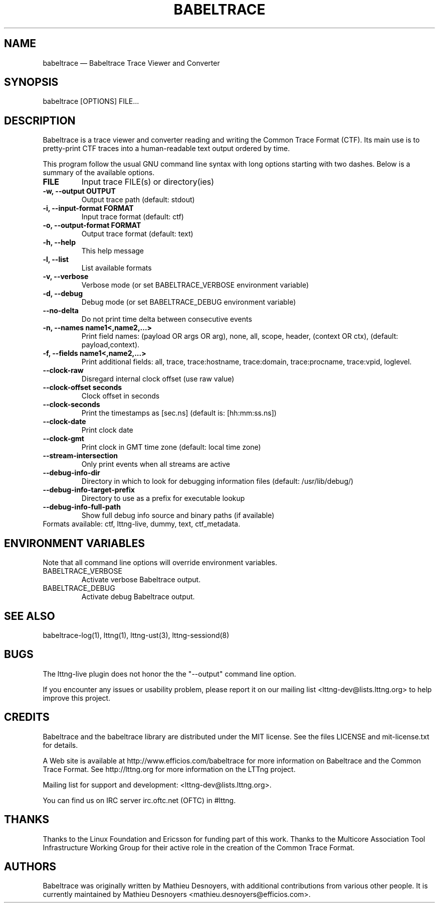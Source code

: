.TH "BABELTRACE" "1" "February 6, 2012" "" ""

.SH "NAME"
babeltrace \(em Babeltrace Trace Viewer and Converter

.SH "SYNOPSIS"

.PP
.nf
babeltrace [OPTIONS] FILE...
.fi
.SH "DESCRIPTION"

.PP
Babeltrace is a trace viewer and converter reading and writing the
Common Trace Format (CTF). Its main use is to pretty-print CTF traces
into a human-readable text output ordered by time.

.PP
This program follow the usual GNU command line syntax with long options
starting with two dashes. Below is a summary of the available options.
.PP

.TP
.BR "FILE"
Input trace FILE(s) or directory(ies)
.TP
.BR "-w, --output OUTPUT"
Output trace path (default: stdout)
.TP
.BR "-i, --input-format FORMAT"
Input trace format (default: ctf)
.TP
.BR "-o, --output-format FORMAT"
Output trace format (default: text)
.TP
.BR "-h, --help"
This help message
.TP
.BR "-l, --list"
List available formats
.TP
.BR "-v, --verbose"
Verbose mode (or set BABELTRACE_VERBOSE environment variable)
.TP
.BR "-d, --debug"
Debug mode (or set BABELTRACE_DEBUG environment variable)
.TP
.BR "--no-delta"
Do not print time delta between consecutive events
.TP
.BR "-n, --names name1<,name2,...>"
Print field names: (payload OR args OR arg), none, all, scope, header,
(context OR ctx), (default: payload,context).
.TP
.BR "-f, --fields name1<,name2,...>"
Print additional fields: all, trace, trace:hostname, trace:domain,
trace:procname, trace:vpid, loglevel.
.TP
.BR "--clock-raw"
Disregard internal clock offset (use raw value)
.TP
.BR "--clock-offset seconds"
Clock offset in seconds
.TP
.BR "--clock-seconds"
Print the timestamps as [sec.ns] (default is: [hh:mm:ss.ns])
.TP
.BR "--clock-date"
Print clock date
.TP
.BR "--clock-gmt"
Print clock in GMT time zone (default: local time zone)
.TP
.BR "--stream-intersection"
Only print events when all streams are active
.TP
.BR "--debug-info-dir"
Directory in which to look for debugging information files (default: /usr/lib/debug/)
.TP
.BR "--debug-info-target-prefix"
Directory to use as a prefix for executable lookup
.TP
.BR "--debug-info-full-path"
Show full debug info source and binary paths (if available)
.TP

.fi
Formats available: ctf, lttng-live, dummy, text, ctf_metadata.

.SH "ENVIRONMENT VARIABLES"

.PP
Note that all command line options will override environment variables.
.PP

.PP
.IP "BABELTRACE_VERBOSE"
Activate verbose Babeltrace output.
.PP
.IP "BABELTRACE_DEBUG"
Activate debug Babeltrace output.

.SH "SEE ALSO"

.PP
babeltrace-log(1), lttng(1), lttng-ust(3), lttng-sessiond(8)
.PP
.SH "BUGS"

.PP
The lttng-live plugin does not honor the the "--output" command line
option.

If you encounter any issues or usability problem, please report it on
our mailing list <lttng-dev@lists.lttng.org> to help improve this
project.
.SH "CREDITS"

Babeltrace and the babeltrace library are distributed under the MIT
license. See the files LICENSE and mit-license.txt for details.
.PP
A Web site is available at http://www.efficios.com/babeltrace for more
information on Babeltrace and the Common Trace Format. See
http://lttng.org for more information on the LTTng project.
.PP
Mailing list for support and development: <lttng-dev@lists.lttng.org>.
.PP
You can find us on IRC server irc.oftc.net (OFTC) in #lttng.
.PP
.SH "THANKS"

Thanks to the Linux Foundation and Ericsson for funding part of this
work. Thanks to the Multicore Association Tool Infrastructure Working
Group for their active role in the creation of the Common Trace Format.
.PP
.SH "AUTHORS"

.PP
Babeltrace was originally written by Mathieu Desnoyers, with additional
contributions from various other people. It is currently maintained by
Mathieu Desnoyers <mathieu.desnoyers@efficios.com>.
.PP
